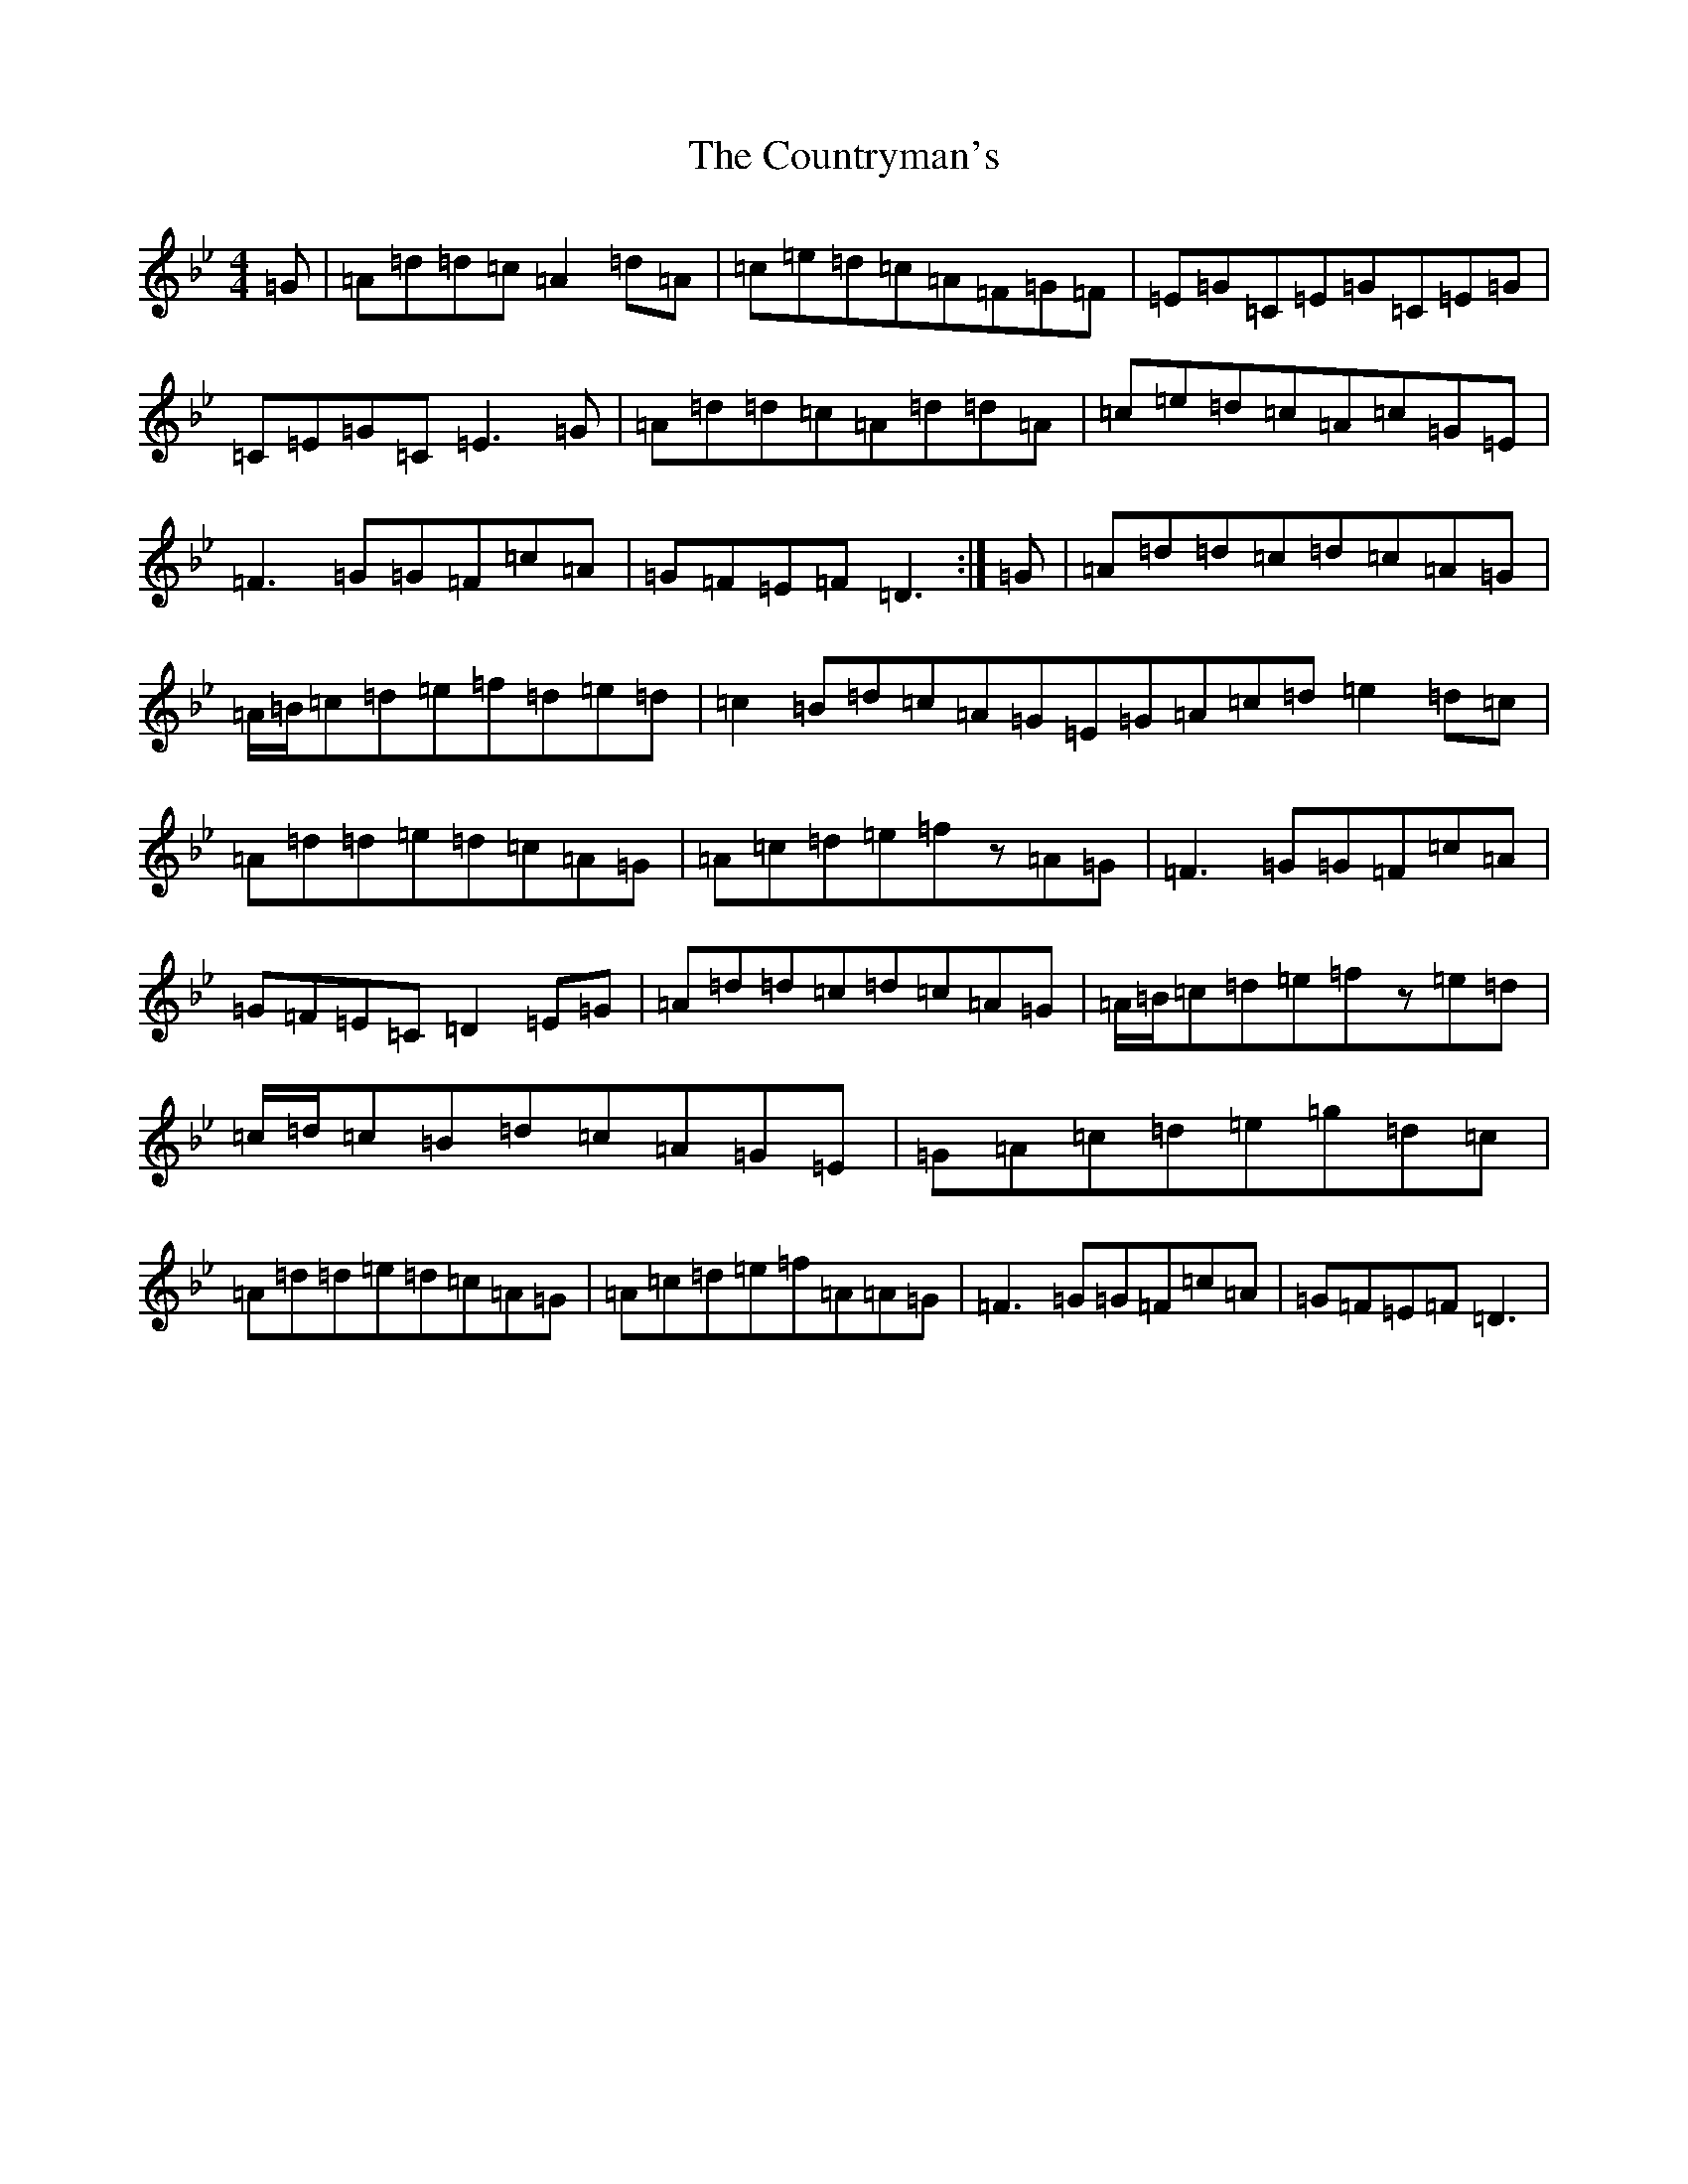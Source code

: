 X: 14802
T: Countryman's, The
S: https://thesession.org/tunes/10433#setting20373
Z: C Dorian
R: reel
M: 4/4
L: 1/8
K: C Dorian
=G|=A=d=d=c=A2=d=A|=c=e=d=c=A=F=G=F|=E=G=C=E=G=C=E=G|=C=E=G=C=E3=G|=A=d=d=c=A=d=d=A|=c=e=d=c=A=c=G=E|=F3=G=G=F=c=A|=G=F=E=F=D3:|=G|=A=d=d=c=d=c=A=G|=A/2=B/2=c=d=e=f=d=e=d|=c2=B=d=c=A=G=E=G=A=c=d=e2=d=c|=A=d=d=e=d=c=A=G|=A=c=d=e=fz=A=G|=F3=G=G=F=c=A|=G=F=E=C=D2=E=G|=A=d=d=c=d=c=A=G|=A/2=B/2=c=d=e=fz=e=d|=c/2=d/2=c=B=d=c=A=G=E|=G=A=c=d=e=g=d=c|=A=d=d=e=d=c=A=G|=A=c=d=e=f=A=A=G|=F3=G=G=F=c=A|=G=F=E=F=D3|